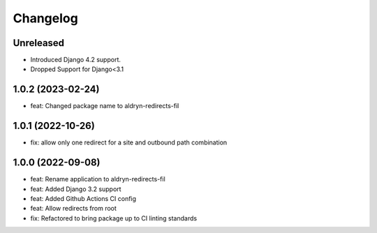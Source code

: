 =========
Changelog
=========

Unreleased
==========
* Introduced Django 4.2 support.
* Dropped Support for Django<3.1

1.0.2 (2023-02-24)
==================
* feat: Changed package name to aldryn-redirects-fil

1.0.1 (2022-10-26)
==================
* fix: allow only one redirect for a site and outbound path combination

1.0.0 (2022-09-08)
==================
* feat: Rename application to aldryn-redirects-fil
* feat: Added Django 3.2 support
* feat: Added Github Actions CI config
* feat: Allow redirects from root
* fix: Refactored to bring package up to CI linting standards
